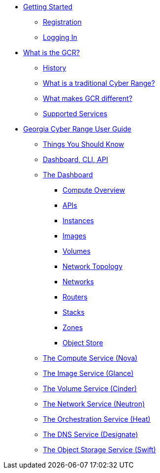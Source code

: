 * xref:getting-started.adoc[Getting Started]
** xref:getting-started.adoc#registration[Registration]
** xref:getting-started.adoc#logging-in[Logging In]
* xref:what-is-the-georgia-cyber-range.adoc[What is the GCR?]
** xref:what-is-the-georgia-cyber-range.adoc#history[History]
** xref:what-is-the-georgia-cyber-range.adoc#components[What is a traditional Cyber Range?]
** xref:what-is-the-georgia-cyber-range.adoc#differentiators[What makes GCR different?]
** xref:what-is-the-georgia-cyber-range.adoc#supported-services[Supported Services]
* xref:gcr-guide.adoc[Georgia Cyber Range User Guide]
** xref:gcr-guide.adoc#you-should-know[Things You Should Know]
** xref:gcr-guide.adoc#dashboard-cli-api[Dashboard, CLI, API]
** xref:gcr-guide.adoc#the-dashboard[The Dashboard]
*** xref:gcr-guide.adoc#compute-overview[Compute Overview]
*** xref:gcr-guide.adoc#apis[APIs]
*** xref:gcr-guide.adoc#instances[Instances]
*** xref:gcr-guide.adoc#images[Images]
*** xref:gcr-guide.adoc#volumes[Volumes]
*** xref:gcr-guide.adoc#network-topology[Network Topology]
*** xref:gcr-guide.adoc#networks[Networks]
*** xref:gcr-guide.adoc#routers[Routers]
*** xref:gcr-guide.adoc#stacks[Stacks]
*** xref:gcr-guide.adoc#zones[Zones]
*** xref:gcr-guide.adoc#object-store[Object Store]
** xref:gcr-guide.adoc#compute-service[The Compute Service (Nova)]
** xref:gcr-guide.adoc#image-service[The Image Service (Glance)]
** xref:gcr-guide.adoc#volume-service[The Volume Service (Cinder)]
** xref:gcr-guide.adoc#network-service[The Network Service (Neutron)]
** xref:gcr-guide.adoc#orchestration-service[The Orchestration Service (Heat)]
** xref:gcr-guide.adoc#dns-service[The DNS Service (Designate)]
** xref:gcr-guide.adoc#object-storage-service[The Object Storage Service (Swift)]